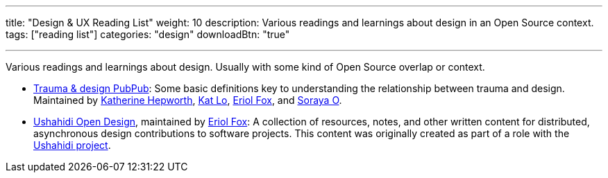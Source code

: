 ---
title: "Design & UX Reading List"
weight: 10
description: Various readings and learnings about design in an Open Source context.
tags: ["reading list"]
categories: "design"
downloadBtn: "true"

---

Various readings and learnings about design.
Usually with some kind of Open Source overlap or context.

* https://hrcd.pubpub.org/pub/traumaanddesign[Trauma & design PubPub]:
  Some basic definitions key to understanding the relationship between trauma and design.
  Maintained by https://kathep.com/[Katherine Hepworth], https://hrcd.pubpub.org/user/kat-lo[Kat Lo], https://hrcd.pubpub.org/user/eriol-fox[Eriol Fox], and https://hrcd.pubpub.org/user/s-o-2[Soraya O].
* https://github.com/Erioldoesdesign/opendesign[Ushahidi Open Design], maintained by https://erioldoesdesign.com/[Eriol Fox]:
  A collection of resources, notes, and other written content for distributed, asynchronous design contributions to software projects.
  This content was originally created as part of a role with the https://www.ushahidi.com/[Ushahidi project].
